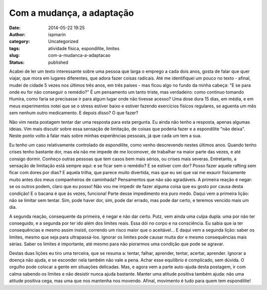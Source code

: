 Com a mudança, a adaptação
##########################
:date: 2014-05-22 19:25
:author: ispmarin
:category: Uncategorized
:tags: atividade física, espondilite, limites
:slug: com-a-mudanca-a-adaptacao
:status: published

Acabei de ler um texto interessante sobre uma pessoa que larga o emprego
a cada dois anos, gosta de falar que quer viajar, que mora em lugares
diferentes, que adora fazer coisas radicais. Até me identifiquei um
pouco no texto - afinal, mudei de cidade 5 vezes nos últimos três anos,
em três países - mas ficou algo no fundo da minha cabeça: "E se para
onde eu for não conseguir o remédio?" É um pensamento um tanto triste,
mas verdadeiro: como continuo tomando Humira, como faria se precisasse
ir para algum lugar onde não tivesse acesso? Uma dose dura 15 dias, em
média, e em meus experimentos notei que se o stress estiver baixo e
estiver fazendo exercícios físicos regulares, se aguenta um mês sem
nenhum outro medicamento. E depois disso? O que fazer?

Não vim nesta postagem tentar dar uma resposta para esta pergunta. Eu
ainda não tenho a resposta, apenas algumas ideias. Vim mais discutir
sobre essa sensação de limitação, de coisas que poderia fazer e a
espondilite "não deixa". Neste ponto volto à falar mais sobre minhas
experiências pessoais, já que cada um tem a sua.

Eu tenho um caso relativamente controlado de espondilite, como venho
descrevendo nestes últimos anos. Quando tenho crises tenho bastante dor,
mas ela não me impede de me locomover, de trabalhar na maior parte das
vezes, e até consigo dormir. Conheço outras pessoas que tem casos bem
mais sérios, ou crises mais severas. Entretanto, a sensação de limitação
está sempre aqui: e se ficar sem o remédio? E se estiver com dor? Posso
fazer aquele rafting sem ficar com dores por dias? E aquela trilha, que
parece muito divertida, mas que eu sei que vai me exaurir fisicamente
muito antes dos meus companheiros de caminhada? Pensamentos que não são
agradáveis. A primeira reação é negar: se os outros podem, claro que eu
posso! Não vou me impedir de fazer alguma coisa que eu gosto por causa
desta condição! E o bacana é que às vezes, funciona! Parte desse
impedimento era puro medo. Daqui vem a primeira lição: não se limitar
sem tentar. Sim, pode haver dor, sim, pode dar errado, mas pode dar
certo, e teremos vencido mais um dia.

A segunda reação, consequente da primeira, é negar e não dar certo.
Putz, vem ainda uma culpa dupla: uma por não ter conseguido, e a segunda
por ter ido além dos limites reais. Essa dói no corpo e na consciência.
Eu sabia que ia ter consequências e mesmo assim insisti, correndo um
risco maior que o aceitável... E daqui vem a segunda lição: saber os
limites, mesmo que seja para ultrapassá-los. Ignorar os limites pode
causar muita dor e mesmo consequências mais sérias. Saber os limites é
importante, até mesmo para não piorarmos uma condição que pode se
agravar.

Destas duas lições eu tiro uma terceira, que se resuma a: tentar,
falhar, aprender, tentar, acertar, aprender. Ignorar a doença não ajuda,
e se esconder nela também não vale a pena. Achar esse equilíbrio é
complicado, sem dúvida. O orgulho pode colocar a gente em situações
delicadas. Mas, e agora vem a parte auto-ajuda desta postagem, ir com
calma sabendo os limites e não desistir nunca ajuda bastante. Manter uma
atitude positiva também ajuda: não uma atitude positiva cega, mas uma
que nos mantenha nos movendo. Afinal, movimento é tudo para quem tem
espondilite!
